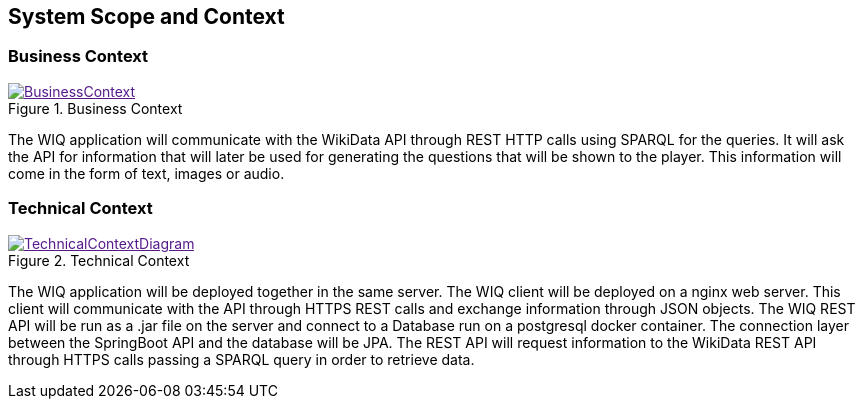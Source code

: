 ifndef::imagesdir[:imagesdir: ../images]
[[section-system-scope-and-context]]
== System Scope and Context
=== Business Context

image::BusinessContext.png[align="center",title="Business Context",link="BusinessContext.png]

The WIQ application will communicate with the WikiData API through REST HTTP calls using SPARQL for the queries. It will ask the API for information that will later be used for generating the questions that will be shown to the player. This information will come in the form of text, images or audio.

=== Technical Context
image::TechnicalContextDiagram.png[align="center",title="Technical Context",link="TechnicalContextDiagram.png]

The WIQ application will be deployed together in the same server. The WIQ client will be deployed on a nginx web server. This client will communicate with the API through HTTPS REST calls and exchange information through JSON objects. The WIQ REST API will be run as a .jar file on the server and connect to a Database run on a postgresql docker container. The connection layer between the SpringBoot API and the database will be JPA.
The REST API will request information to the WikiData REST API through HTTPS calls passing a SPARQL query in order to retrieve data.

